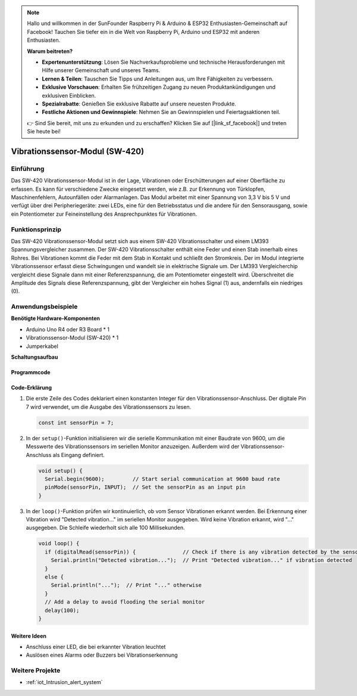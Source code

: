 .. note::

    Hallo und willkommen in der SunFounder Raspberry Pi & Arduino & ESP32 Enthusiasten-Gemeinschaft auf Facebook! Tauchen Sie tiefer ein in die Welt von Raspberry Pi, Arduino und ESP32 mit anderen Enthusiasten.

    **Warum beitreten?**

    - **Expertenunterstützung**: Lösen Sie Nachverkaufsprobleme und technische Herausforderungen mit Hilfe unserer Gemeinschaft und unseres Teams.
    - **Lernen & Teilen**: Tauschen Sie Tipps und Anleitungen aus, um Ihre Fähigkeiten zu verbessern.
    - **Exklusive Vorschauen**: Erhalten Sie frühzeitigen Zugang zu neuen Produktankündigungen und exklusiven Einblicken.
    - **Spezialrabatte**: Genießen Sie exklusive Rabatte auf unsere neuesten Produkte.
    - **Festliche Aktionen und Gewinnspiele**: Nehmen Sie an Gewinnspielen und Feiertagsaktionen teil.

    👉 Sind Sie bereit, mit uns zu erkunden und zu erschaffen? Klicken Sie auf [|link_sf_facebook|] und treten Sie heute bei!

.. _cpn_vibration:

Vibrationssensor-Modul (SW-420)
=====================================

.. image:: img/04_sw420_vibration_module.png
    :width: 400
    :align: center

Einführung
---------------------------
Das SW-420 Vibrationssensor-Modul ist in der Lage, Vibrationen oder Erschütterungen auf einer Oberfläche zu erfassen. Es kann für verschiedene Zwecke eingesetzt werden, wie z.B. zur Erkennung von Türklopfen, Maschinenfehlern, Autounfällen oder Alarmanlagen. Das Modul arbeitet mit einer Spannung von 3,3 V bis 5 V und verfügt über drei Peripheriegeräte: zwei LEDs, eine für den Betriebsstatus und die andere für den Sensorausgang, sowie ein Potentiometer zur Feineinstellung des Ansprechpunktes für Vibrationen.

Funktionsprinzip
---------------------------
Das SW-420 Vibrationssensor-Modul setzt sich aus einem SW-420 Vibrationsschalter und einem LM393 Spannungsvergleicher zusammen. Der SW-420 Vibrationsschalter enthält eine Feder und einen Stab innerhalb eines Rohres. Bei Vibrationen kommt die Feder mit dem Stab in Kontakt und schließt den Stromkreis. Der im Modul integrierte Vibrationssensor erfasst diese Schwingungen und wandelt sie in elektrische Signale um. Der LM393 Vergleicherchip vergleicht diese Signale dann mit einer Referenzspannung, die am Potentiometer eingestellt wird. Überschreitet die Amplitude des Signals diese Referenzspannung, gibt der Vergleicher ein hohes Signal (1) aus, andernfalls ein niedriges (0).

Anwendungsbeispiele
---------------------------

**Benötigte Hardware-Komponenten**

- Arduino Uno R4 oder R3 Board * 1
- Vibrationssensor-Modul (SW-420) * 1
- Jumperkabel

**Schaltungsaufbau**

.. image:: img/04_vibration_module_circuit.png
    :width: 400
    :align: center

.. raw:: html
    
    <br/><br/>   

Programmcode
^^^^^^^^^^^^^^^^^^^^

.. raw:: html
    
    <iframe src=https://create.arduino.cc/editor/sunfounder01/690d9d6c-1049-48cd-99af-7bc6cd9c1ae4/preview?embed style="height:510px;width:100%;margin:10px 0" frameborder=0></iframe>

.. raw:: html

   <video loop autoplay muted style = "max-width:100%">
      <source src="../_static/video/basic/04-component_vibration.mp4"  type="video/mp4">
      Your browser does not support the video tag.
   </video>
   <br/><br/>  

Code-Erklärung
^^^^^^^^^^^^^^^^^^^^

1. Die erste Zeile des Codes deklariert einen konstanten Integer für den Vibrationssensor-Anschluss. Der digitale Pin 7 wird verwendet, um die Ausgabe des Vibrationssensors zu lesen.

   .. code-block:: arduino
   
      const int sensorPin = 7;

2. In der ``setup()``-Funktion initialisieren wir die serielle Kommunikation mit einer Baudrate von 9600, um die Messwerte des Vibrationssensors im seriellen Monitor anzuzeigen. Außerdem wird der Vibrationssensor-Anschluss als Eingang definiert.

   .. code-block:: arduino
   
      void setup() {
        Serial.begin(9600);         // Start serial communication at 9600 baud rate
        pinMode(sensorPin, INPUT);  // Set the sensorPin as an input pin
      }

3. In der ``loop()``-Funktion prüfen wir kontinuierlich, ob vom Sensor Vibrationen erkannt werden. Bei Erkennung einer Vibration wird "Detected vibration..." im seriellen Monitor ausgegeben. Wird keine Vibration erkannt, wird "..." ausgegeben. Die Schleife wiederholt sich alle 100 Millisekunden.

   .. code-block:: arduino
   
      void loop() {
        if (digitalRead(sensorPin)) {               // Check if there is any vibration detected by the sensor
          Serial.println("Detected vibration...");  // Print "Detected vibration..." if vibration detected
        } 
        else {
          Serial.println("...");  // Print "..." otherwise
        }
        // Add a delay to avoid flooding the serial monitor
        delay(100);
      }

Weitere Ideen
^^^^^^^^^^^^^^^^^^^^^^^^^^^^^^^^

- Anschluss einer LED, die bei erkannter Vibration leuchtet
- Auslösen eines Alarms oder Buzzers bei Vibrationserkennung

Weitere Projekte
---------------------------
* :ref:`iot_Intrusion_alert_system`
